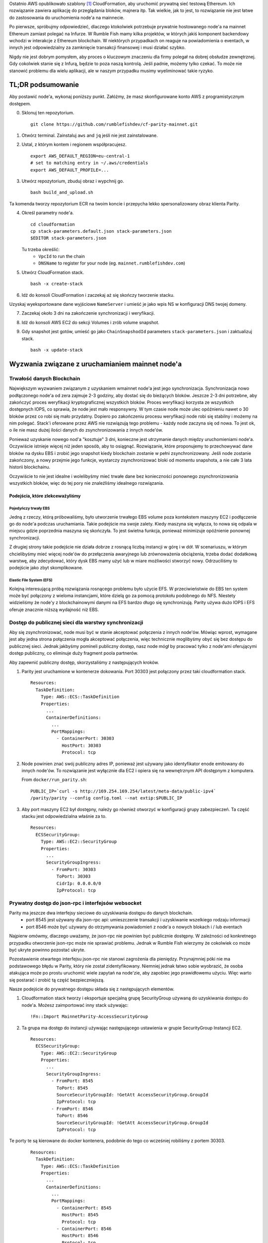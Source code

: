 
Ostatnio AWS opublikowało szablony [1]_ CloudFormation, aby uruchomić prywatną sieć testową Ethereum.
Ich rozwiązanie zawiera aplikację do przeglądania bloków, majnera itp. Tak wielkie, jak to jest, to rozwiązanie nie jest łatwe do zastosowania do uruchomienia node'a na mainnecie.

Po pierwsze, spróbujmy odpowiedzieć, dlaczego ktokolwiek potrzebuje prywatnie hostowanego node'a na mainnet Ethereum zamiast polegać na Infurze. W Rumble Fish mamy kilka projektów, w których jakiś komponent backendowy wchodzi w interakcje
z Ethereum blockchain. W niektórych przypadkach on reaguje na powiadomienia o eventach, w innych jest odpowiedzialny
za zamknięcie transakcji finansowej i musi działać szybko.

Nigdy nie jest dobrym pomysłem, aby proces o kluczowym znaczeniu dla firmy polegał na dobrej obsłudze zewnętrznej.
Gdy cokolwiek stanie się z Infurą, będzie to poza naszą kontrolą. Jeśli padnie, możemy tylko czekać. To może nie stanowić problemu dla wielu aplikacji, ale w naszym przypadku musimy wyeliminować takie ryzyko.

TL;DR podsumowanie
-------------

Aby postawić node'a, wykonaj poniższy punkt. Załóżmy, że masz skonfigurowane konto AWS
z programistycznym dostępem.


0. Sklonuj ten repozytorium.

   ::

     git clone https://github.com/rumblefishdev/cf-parity-mainnet.git

1. Otwórz terminal. Zainstaluj ``aws`` and ``jq`` jeśli nie jest zainstalowane.


2. Ustal, z którym kontem i regionem współpracujesz.

   ::

      export AWS_DEFAULT_REGION=eu-central-1
      # set to matching entry in ~/.aws/credentials
      export AWS_DEFAULT_PROFILE=...

3. Utwórz repozytorium, zbuduj obraz i wypchnij go.

   ::

      bash build_and_upload.sh

Ta komenda tworzy repozytorium ECR na twoim koncie i przepycha lekko spersonalizowany obraz klienta Parity.   


4. Określ parametry node'a.

   ::

      cd cloudformation
      cp stack-parameters.default.json stack-parameters.json
      $EDITOR stack-parameters.json


   Tu trzeba określić:
    - ``VpcId`` to run the chain
    - ``DNSName`` to register for your node (eg. ``mainnet.rumblefishdev.com``)


5. Utwórz CloudFormation stack.

   ::

      bash -x create-stack


6. Idź do konsoli CloudFormation i zaczekaj aż się skończy tworzenie stacku.


Uzyskaj wyeksportowane dane wyjściowe ``NameServer`` i umieść je jako wpis NS w konfiguracji DNS twojej domeny.
 

7. Zaczekaj około 3 dni na zakończenie synchronizacji i weryfikacji.

8. Idź do konsoli AWS EC2 do sekcji Volumes i zrób volume snapshot.

9. Gdy snapshot jest gotów, umieść go jako ``ChainSnapshodId`` parameters ``stack-parameters.json``
   i zaktualizuj stack.

   ::

      bash -x update-stack


Wyzwania związane z uruchamianiem mainnet node'a
----------------------------------

Trwałość danych Blockchain 
&&&&&&&&&&&&&&&&&&&&&&&&&&&

Największym wyzwaniem związanym z uzyskaniem wmainnet node'a jest jego synchronizacja.
Synchronizacja nowo podłączonego node'a od zera zajmuje 2-3 godziny, aby dostać się do bieżących bloków.
Jeszcze 2-3 dni potrzebne, aby zakończyć proces weryfikacji kryptograficznej wszystkich bloków.
Proces weryfikacji korzysta ze wszystkich dostępnych IOPS, co sprawia, że ​​node jest mało responsywny.
W tym czasie node może ulec opóźnieniu nawet o 30 bloków przez co robi się mało przydatny. Dopiero po zakończeniu procesu weryfikacji node robi się stabilny i możemy na nim polegać. Stack'i oferowane przez AWS nie rozwiązują tego problemu - każdy node
zaczyna się od nowa. To jest ok, o ile nie masz dużej ilości danych do zsynchronizowania
z innych node'ów.

Ponieważ uzyskanie nowego nod'a "kosztuje" 3 dni, konieczne jest utrzymanie danych między uruchomieniami node'a. Oczywiście istnieje więcej niż jeden sposób, aby to osiągnąć. Rozwiązanie, które proponujemy to przechowywać dane bloków na dysku EBS i zrobić jego snapshot kiedy blockchain zostanie w pełni zsynchronizowany. Jeśli node zostanie zakończony, a nowy przejmie jego funkcje, wystarczy zsynchronizować bloki od momentu snapshota, a nie całe 3 lata historii blockchainu.

Oczywiście to nie jest idealne i wolelibyśmy mieć trwałe dane bez konieczności ponownego zsynchronizowania wszystkich bloków, więc do tej pory nie znaleźliśmy idealnego rozwiązania.


Podejścia, które zlekceważyliśmy
###############################

Pojedyńczy trwały EBS
+++++++++++++++++++++

Jedną z rzeczy, którą próbowaliśmy, było utworzenie trwałego EBS volume poza kontekstem maszyny EC2 i podłączenie go do node'a podczas uruchamiania. Takie podejście ma swoje zalety. Kiedy maszyna się wyłącza, to nowa się odpala w miejscu gdzie poprzednia maszyna się skończyła. To jest świetna funkcja, ponieważ minimizuje opóźnienie ponownej synchronizacji.

Z drugiej strony takie podejście nie działa dobrze z rosnącą liczbą instancji w górę i w dół.
W scenariuszu, w którym chcielibyśmy mieć więcej node'ów do przełączenia awaryjnego lub zrównoważenia obciążenia, trzeba dodać dodatkową warstwę, aby zdecydować, który dysk EBS mamy użyć lub w miare możliwości stworzyć nowy.
Odrzuciliśmy to podejście jako zbyt skomplikowane.


Elastic File System (EFS)
+++++++++++++++++++++++++

Kolejną interesującą próbą rozwiązania rosnącego problemu było użycie EFS. W przeciwieństwie do EBS ten system może być
połączony z wieloma instancjami, które dzielą go za pomocą protokołu podobnego do NFS. Niestety widzieliśmy
że node'y z blockchainowymi danymi na EFS bardzo długo się synchronizują. Parity używa dużo
IOPS i EFS oferuje znacznie niższą wydajność niż EBS.



Dostęp do publicznej sieci dla warstwy synchronizacji
&&&&&&&&&&&&&&&&&&&&&&&&&&&&&&&&&&&&&&&&&&&&&&&

Aby się zsynchronizować, node musi być w stanie akceptować połączenia z innych node'ów.
Mówiąc wprost, wymagane jest aby jedna strona połączenia mogła akceptować
połączenia, więc technicznie moglibyśmy obyć się bez dostępu do publicznej sieci. Jednak jakbyśmy pomineli publiczny dostęp,
nasz node mógł by pracować tylko z node'ami oferującymi dostęp publiczny, co eliminuje duży fragment poola partnerów.

Aby zapewnić publiczny dostęp, skorzystaliśmy z następujących kroków.

1. Parity jest uruchamione w kontenerze dokowania. Port 30303 jest połączony przez taki cloudformation stack.

   ::

     Resources:
       TaskDefinition:
         Type: AWS::ECS::TaskDefinition
         Properties:
           ...
           ContainerDefinitions:
             ...
             PortMappings:
               - ContainerPort: 30303
                 HostPort: 30303
                 Protocol: tcp


2. Node powinien znać swój publiczny adres IP, ponieważ jest używany jako identyfikator enode emitowany do
   innych node'ów. To rozwiązanie jest wyłącznie dla EC2 i opiera się na wewnętrznym API dostępnym z komputera. 

   From ``docker/run_parity.sh``:

   ::

      PUBLIC_IP=`curl -s http://169.254.169.254/latest/meta-data/public-ipv4`
      /parity/parity --config config.toml --nat extip:$PUBLIC_IP

3. Aby port maszyny EC2 był dostępny, należy go również otworzyć w konfiguracji grupy zabezpieczeń.
   Ta część stacku jest odpowiedzialna właśnie za to. 


   ::

     Resources:
       ECSSecurityGroup:
         Type: AWS::EC2::SecurityGroup
         Properties:
           ...
           SecurityGroupIngress:
             - FromPort: 30303
               ToPort: 30303
               CidrIp: 0.0.0.0/0
               IpProtocol: tcp



Prywatny dostęp do json-rpc i interfejsów websocket
&&&&&&&&&&&&&&&&&&&&&&&&&&&&&&&&&&&&&&&&&&&&&&&&&&

Parity ma jeszcze dwa interfejsy sieciowe do uzyskiwania dostępu do danych blockchain.
  - port 8545 jest używany dla json-rpc api: umieszczenie transakcji i uzyskiwanie wszelkiego rodzaju informacji
  - port 8546 może być używany do otrzymywania powiadomień z node'a o nowych blokach i / lub eventach


Najpierw omówmy, dlaczego uważamy, że json-rpc nie powinien być publicznie dostępny. W zależności od konkretnego
przypadku otworzenie json-rpc może nie sprawiać problemu. Jednak w Rumble Fish wierzymy że cokolwiek
co może być ukryte powinno pozostać ukryte.

Pozostawienie otwartego interfejsu json-rpc nie stanowi zagrożenia dla pieniędzy. Przynajmniej póki nie ma podstawowego błędu w Parity, który nie został zidentyfikowany. Niemniej jednak łatwo sobie wyobrazić, że osoba atakująca może po prostu uruchomić wiele zapytań na node'zie, aby zapobiec jego prawidłowemu użyciu. Więc warto się postarać i zrobić tą część bezpieczniejszą.

Nasze podejście do prywatnego dostępu składa się z następujących elementów.

1. Cloudformation stack tworzy i eksportuje specjalną grupę SecurityGroup używaną do uzyskiwania dostępu do node'a.
   Możesz zaimportować inny stack używając: 

   ::

     !Fn::Import MainnetParity-AccessSecurityGroup

2. Ta grupa ma dostęp do instancji używając następującego ustawienia w grupie SecurityGroup
   Instancji EC2. 

   ::

     Resources:
       ECSSecurityGroup:
         Type: AWS::EC2::SecurityGroup
         Properties:
           ...
           SecurityGroupIngress:
             - FromPort: 8545
               ToPort: 8545
               SourceSecurityGroupId: !GetAtt AccessSecurityGroup.GroupId
               IpProtocol: tcp
             - FromPort: 8546
               ToPort: 8546
               SourceSecurityGroupId: !GetAtt AccessSecurityGroup.GroupId
               IpProtocol: tcp



Te porty te są kierowane do docker kontenera, podobnie do tego co wcześniej robiliśmy z portem 30303.    

    ::

      Resources:
        TaskDefinition:
          Type: AWS::ECS::TaskDefinition
          Properties:
            ...
            ContainerDefinitions:
              ...
              PortMappings:
                - ContainerPort: 8545
                  HostPort: 8545
                  Protocol: tcp
                - ContainerPort: 8546
                  HostPort: 8546
                  Protocol: tcp

3. Klient łączący się z json-rpc / websocketem musi używać prywatnego adresu IP instancji.
   Osiągamy to, tworząc Route53 HostedZone i rejestrując IP instancji tam przy odpalaniu. 

Cloudformation stack eksportuje serwery DNS tej strefy jako

   ::

     !Fn::Import MainnetParity-NameServer



 lub wyszukiwanie w eksporcie konsoli AWS.
  

Powinieneś umieścić tą wartość jako wpis NS w konfiguracji swojej domeny DNS.


Monitotrowanie i logowanie 
----------------------

Stack jest skonfigurowany do zbierania interesujących plików z maszyny i przesyłania ich do CloudWatch
log stream'u ``MainnetParity-logs``.


  .. image:: ./docs/images/cloudwatch-parity-logs.png
      :width: 80%
      :align: center



Proces synchronizacji i weryfikacji
&&&&&&&&&&&&&&&&&&&&&&&&&&&&&

Tutaj interesującymi bitami są nazwy plików ``/parity/parity/...`` które są wynikami procesu Parity. 
Przy pierwszym uruchomieniu stack użyje synchronizacji warp, aby pobrać historię blockchainu
przy użyciu protokołu pobierania zbiorczego Parity.

Na wyjściu to wygląda tak:

::

  2018-05-11T09:27:56.202Z ++ curl -s http://169.254.169.254/latest/meta-data/public-ipv4
  2018-05-11T09:27:56.253Z + PUBLIC_IP=18.196.95.41
  2018-05-11T09:27:56.253Z + /parity/parity --config config.toml --nat extip:18.196.95.41
  2018-05-11T09:27:56.297Z Loading config file from config.toml
  2018-05-11T09:27:56.350Z 2018-05-11 09:27:56 UTC Starting Parity/v1.10.3-stable-b9ceda3-20180507/x86_64-linux-gnu/rustc1.25.0
  2018-05-11T09:27:56.350Z 2018-05-11 09:27:56 UTC Keys path /root/.local/share/io.parity.ethereum/keys/Foundation
  2018-05-11T09:27:56.350Z 2018-05-11 09:27:56 UTC DB path /root/.local/share/io.parity.ethereum/chains/ethereum/db/906a34e69aec8c0d
  2018-05-11T09:27:56.350Z 2018-05-11 09:27:56 UTC Path to dapps /root/.local/share/io.parity.ethereum/dapps
  2018-05-11T09:27:56.350Z 2018-05-11 09:27:56 UTC State DB configuration: fast
  2018-05-11T09:27:56.350Z 2018-05-11 09:27:56 UTC Operating mode: active
  2018-05-11T09:27:56.361Z 2018-05-11 09:27:56 UTC Configured for Foundation using Ethash engine
  2018-05-11T09:27:56.730Z 2018-05-11 09:27:56 UTC Public node URL: enode://ec52f4ae94c624b1f8bf9c9b60fd63261beb42af6fea9d0fa4aeb6f52047fdf4afd92d9e3cd9c0f3387e892f378b3491ed8d85c38349ad50dce99539e952e38f@18.196.95.41:30303
  2018-05-11T09:27:57.057Z 2018-05-11 09:27:57 UTC Updated conversion rate to Ξ1 = US$694.89 (6852745.5 wei/gas)
  2018-05-11T09:28:06.806Z 2018-05-11 09:28:06 UTC Syncing       #0 d4e5…8fa3     0 blk/s    0 tx/s   0 Mgas/s      0+    0 Qed        #0    1/25 peers      8 KiB chain    3 MiB db  0 bytes queue   10 KiB sync  RPC:  0 conn,  0 req/s,   0 µs
  2018-05-11T09:28:16.806Z 2018-05-11 09:28:16 UTC Syncing snapshot 9/1370        #0    2/25 peers      8 KiB chain    3 MiB db  0 bytes queue   10 KiB sync  RPC:  0 conn,  0 req/s,   0 µs
  2018-05-11T09:28:21.807Z 2018-05-11 09:28:21 UTC Syncing snapshot 15/1370        #0    2/25 peers      8 KiB chain    3 MiB db  0 bytes queue   10 KiB sync  RPC:  0 conn,  0 req/s,   0 µs
  2018-05-11T09:28:26.808Z 2018-05-11 09:28:26 UTC Syncing snapshot 21/1370        #0    2/25 peers      8 KiB chain    3 MiB db  0 bytes queue   10 KiB sync  RPC:  0 conn,  0 req/s,   0 µs
  2018-05-11T09:28:31.809Z 2018-05-11 09:28:31 UTC Syncing snapshot 27/1370        #0    3/25 peers      8 KiB chain    3 MiB db  0 bytes queue   10 KiB sync  RPC:  0 conn,  0 req/s,   0 µs
  2018-05-11T09:28:36.809Z 2018-05-11 09:28:36 UTC Syncing snapshot 29/1370        #0    3/25 peers      8 KiB chain    3 MiB db  0 bytes queue   10 KiB sync  RPC:  0 conn,  0 req/s,   0 µs



Proces synchronizacji snapshotów zajmuje około 3 godzin. Po zsynchronizowaniu snapshotów Parity pobierze wszystkie bloki utworzone od ostatniego snapshotu, aż do obecnie najnowszego bloku.
Ta faza wygląda tak:

::

  2018-05-11T10:26:46.793Z 2018-05-11 10:26:46 UTC Syncing snapshot 1327/1370        #0   26/50 peers      8 KiB chain    3 MiB db  0 bytes queue   10 KiB sync  RPC:  0 conn,  0 req/s,   0 µs
  2018-05-11T10:26:56.798Z 2018-05-11 10:26:56 UTC Syncing snapshot 1346/1370        #0   26/50 peers      8 KiB chain    3 MiB db  0 bytes queue   10 KiB sync  RPC:  0 conn,  0 req/s,   0 µs
  2018-05-11T10:27:08.097Z 2018-05-11 10:27:08 UTC Syncing #5590000 b084…309c     0 blk/s    0 tx/s   0 Mgas/s      0+    0 Qed  #5590000   24/25 peers     63 KiB chain    1 KiB db  0 bytes queue    6 MiB sync  RPC:  0 conn,  0 req/s,   0 µs
  2018-05-11T10:27:16.794Z 2018-05-11 10:27:16 UTC Syncing #5590000 b084…309c     0 blk/s    0 tx/s   0 Mgas/s   1750+    1 Qed  #5591752   26/50 peers    174 KiB chain   39 KiB db   95 MiB queue   11 MiB sync  RPC:  0 conn,  0 req/s,   0 µs

Wykonanie tego etapu zajmie jeszcze około godzinę.

Po zakończeniu tej fazy log zmieni się w następujący sposób:

::

  2018-05-11T15:24:30.011Z 2018-05-11 15:24:30 UTC Syncing #5595608 f2fe…d003     0 blk/s    0 tx/s   0 Mgas/s      0+    7 Qed  #5595619   11/25 peers     33 MiB chain  182 MiB db    1 MiB queue    8 MiB sync  RPC:  0 conn,  0 req/s,   0 µs
  2018-05-11T15:24:41.386Z 2018-05-11 15:24:41 UTC Updated conversion rate to Ξ1 = US$679.41 (7008882.5 wei/gas)
  2018-05-11T15:24:41.795Z 2018-05-11 15:24:41 UTC Imported #5595620 ef95…d8b2 (181 txs, 7.98 Mgas, 4237.27 ms, 27.63 KiB) + another 3 block(s) containing 330 tx(s)
  2018-05-11T15:24:48.290Z 2018-05-11 15:24:48 UTC Imported #5595622 221b…509d (162 txs, 7.99 Mgas, 1194.76 ms, 25.13 KiB)
  2018-05-11T15:24:51.186Z 2018-05-11 15:24:51 UTC Imported #5595623 b744…cf9c (183 txs, 7.98 Mgas, 1698.02 ms, 33.23 KiB)
  2018-05-11T15:25:27.225Z 2018-05-11 15:25:27 UTC     #40653   13/25 peers     37 MiB chain  182 MiB db  0 bytes queue   24 MiB sync  RPC:  0 conn,  0 req/s,   0 µs
  2018-05-11T15:25:27.241Z 2018-05-11 15:25:27 UTC     #40653   13/25 peers     37 MiB chain  182 MiB db  0 bytes queue   24 MiB sync  RPC:  0 conn,  0 req/s,   0 µs
  2018-05-11T15:25:27.252Z 2018-05-11 15:25:27 UTC     #40653   13/25 peers     37 MiB chain  182 MiB db  0 bytes queue   24 MiB sync  RPC:  0 conn,  0 req/s,   0 µs
  2018-05-11T15:25:27.310Z 2018-05-11 15:25:27 UTC     #40653   13/25 peers     37 MiB chain  182 MiB db  0 bytes queue   24 MiB sync  RPC:  0 conn,  0 req/s,   0 µs
  2018-05-11T15:25:41.464Z 2018-05-11 15:25:41 UTC Imported #5595627 a4a9…9dc0 (136 txs, 7.98 Mgas, 529.92 ms, 19.68 KiB)
  2018-05-11T15:26:02.263Z 2018-05-11 15:26:02 UTC     #78637   23/25 peers     37 MiB chain  183 MiB db  241 KiB queue   22 MiB sync  RPC:  0 conn,  0 req/s,   0 µs
  2018-05-11T15:26:03.398Z 2018-05-11 15:26:03 UTC Reorg to #5595628 8fc3…7c58 (a4a9…9dc0 18c7…4d47 #5595625 f6c1…feae 3faf…012d af04…83a8)

Nowy typ linii logowania rozpoczynający się od numeru bloku (``#40653 ..``) pochodzi z procesu weryfikacji pobranych bloków. W tym procesie Parity weryfikuje każdy blok kryptograficzny i zapewnia, że ​​nikt nie manipuluje danymi.

Ten proces trwa około 3 dni, gdy jest uruchamiany na``t2.machine`` with gp2 EBS ``300 IOPS``. 
Podczas jego działania można obserwować w monitorowaniu EBS że wszystkie dostępne IOPS są zużywane. Zrzut ekranu poniżej przedstawia moment zakończenia procesu weryfikacji. Możesz zobaczyć różnicę we wzorcu użycia.

.. figure:: docs/images/read-iops-end-of-sync.png
    :width: 80%

    Read IOPS

.. figure:: docs/images/write-iops-end-of-sync.png
    :width: 80%

    Write IOPS


Ponieważ proces weryfikacji jest ograniczony IO, można go przyspieszyć, wyposażając dysk EBS w dodatkowe IOPS.
W naszym CloudFormation stack
używamy ``gp2`` VolumeType with the size of ``100 GB``. AWS zapewnia 300 podstawowych IOPS dla takiego dysku. 
Jeśli chcesz przyspieszyć weryfikację, możesz zmodyfikować VolumeType na ``io1`` and give it ``1200`` IOPS. 
Na tym poziomie obserwujemy, że proces weryfikacji nie jest już ograniczony przez dostępne IOPS, ale brakuje mu mocy CPU.
Dlatego możesz przepchnąc go na inny poziom, zmieniając rozmiar maszyny EC2 z ``t2.medium`` to ``c5.large``.
Działając na ``c5.large`` zauważyliśmy, że podczas weryfikacji Parity używa 2000 IOPS i może zakończyć cały proces w około 7 godzin, więc jest to dobry skrót, jeśli chcesz szybko uzyskać wyniki. 
Pamiętaj, że skonfigurowane IOPS nie są tanie - miesięczny koszt pozostawienia dysku o tym rozmiarze oraz IOPS, będzie w zasięgu 100 USD, więc bądź ostrożny.

Pomysł jest taki, że po zakończeniu synchronizacji i weryfikacji można zrobić snapshota i użyć go do ponownego uruchomienia klastra za pomocą
zmniejszonego dysku i typu maszyny.


Pozostańie zsynchronizowanym
&&&&&&&&&&&&&&&

Gdy node jest w pełni zsynchronizowany, zwykle pozostaje zsynchronizowany z najnowszym blockiem :-)

.. image:: docs/images/parity-diff-to-infura.png
    :width: 80%


Powyższy obrazek przedstawia efekt wywołania ``eth_blockNumber`` na naszym node'ie i na Infurze.
Przez większość czasu node'y są zsynchronizowane. Sporadycznie nasz node lub Infura spada o 1-4 bloki do tylu.

Pamiętaj, że obecnie ten repozytorium nie zawiera Lambdy odpowiedzialnej za gromadzenie
powyższych danych. Zostanie to uwzględnione w przyszłych artykułach.

.. [1] https://docs.aws.amazon.com/blockchain-templates/latest/developerguide/blockchain-templates-ethereum.html
